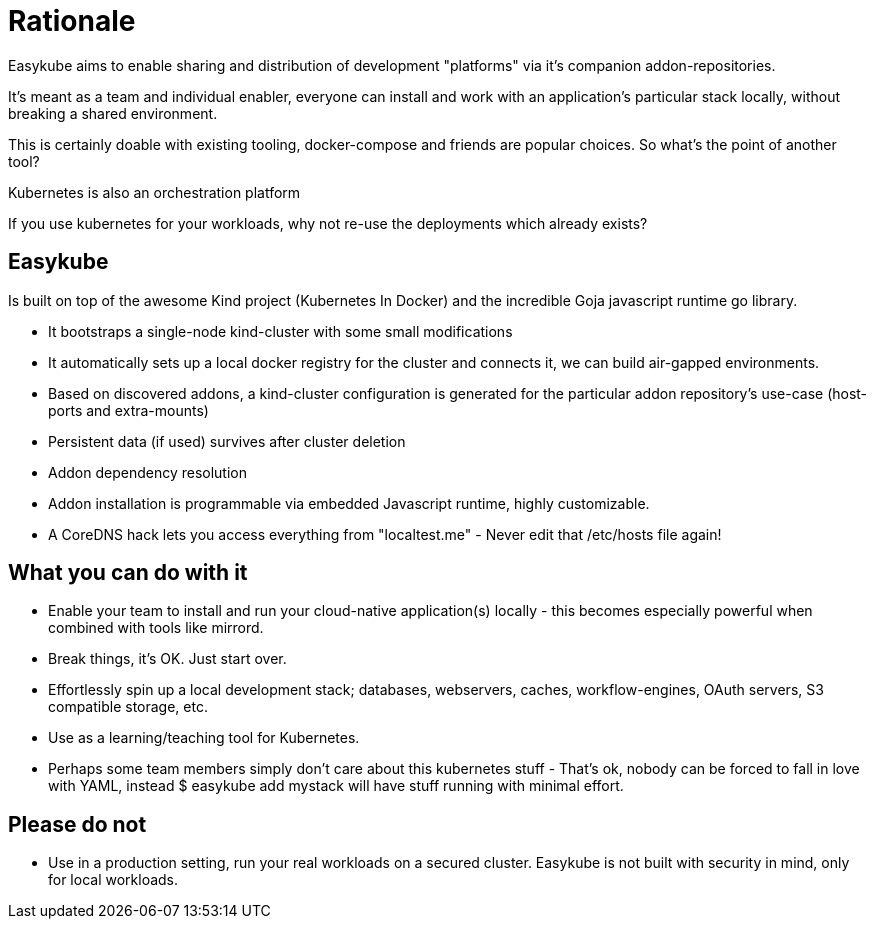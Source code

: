 = Rationale [[rationale-rationale]]

Easykube aims to enable sharing and distribution of development "platforms" via it’s companion addon-repositories.

It’s meant as a team and individual enabler, everyone can install and work with an application’s particular stack locally, without breaking a shared environment.

This is certainly doable with existing tooling, docker-compose and friends are popular choices. So what’s the point of another tool?

Kubernetes is also an orchestration platform

If you use kubernetes for your workloads, why not re-use the deployments which already exists?

== Easykube [[rationale-easykube]]

Is built on top of the awesome Kind project (Kubernetes In Docker) and the incredible Goja javascript runtime go library.

* It bootstraps a single-node kind-cluster with some small modifications

* It automatically sets up a local docker registry for the cluster and connects it, we can build air-gapped environments.

* Based on discovered addons, a kind-cluster configuration is generated for the particular addon repository’s use-case (host-ports and extra-mounts)

* Persistent data (if used) survives after cluster deletion

* Addon dependency resolution

* Addon installation is programmable via embedded Javascript runtime, highly customizable.

* A CoreDNS hack lets you access everything from "localtest.me" - Never edit that /etc/hosts file again!

== What you can do with it [[rationale-dowith]]

* Enable your team to install and run your cloud-native application(s) locally - this becomes especially powerful when combined with tools like mirrord.

* Break things, it’s OK. Just start over.

* Effortlessly spin up a local development stack; databases, webservers, caches, workflow-engines, OAuth servers, S3 compatible storage, etc.

* Use as a learning/teaching tool for Kubernetes.

* Perhaps some team members simply don’t care about this kubernetes stuff - That’s ok, nobody can be forced to fall in love with YAML, instead $ easykube add mystack will have stuff running with minimal effort.

== Please do not [[rationale-donot]]

* Use in a production setting, run your real workloads on a secured cluster. Easykube is not built with security in mind, only for local workloads.


